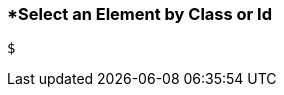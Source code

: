 <<<
[[section_select_an_element_by_class_or_id.adoc]]
=== *Select an Element by Class or Id
[source, javascript]
----
$
----
